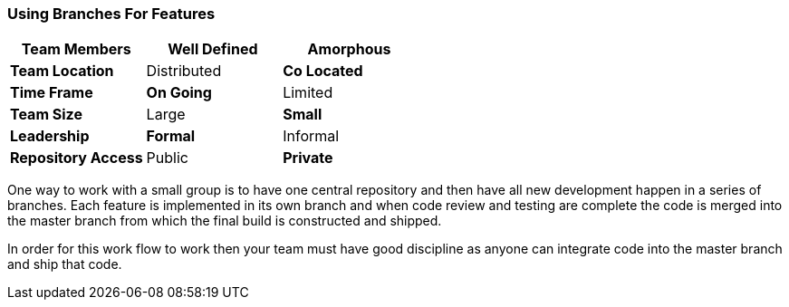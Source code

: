 
=== Using Branches For Features

[grid="rows",format="csv"]
[options="header",cols="<s,<,<"]
|===========================

Team Members, *Well Defined* , Amorphous
Team Location, Distributed, *Co Located*
Time Frame, *On Going*, Limited
Team Size, Large, *Small*
Leadership, *Formal*, Informal
Repository Access, Public, *Private*
|===========================


One way to work with a small group is to have one central repository
and then have all new development happen in a series of branches. Each
feature is implemented in its own branch and when code review and
testing are complete the code is merged into the master branch from
which the final build is constructed and shipped.

In order for this work flow to work then your team must have good
discipline as anyone can integrate code into the master branch and
ship that code. 


